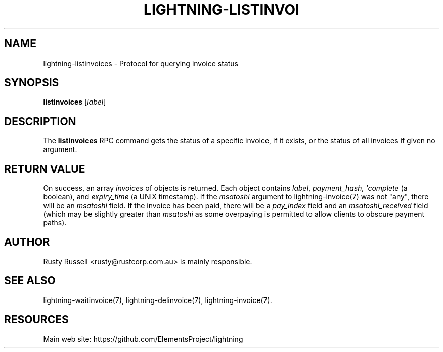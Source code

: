 '\" t
.\"     Title: lightning-listinvoices
.\"    Author: [see the "AUTHOR" section]
.\" Generator: DocBook XSL Stylesheets v1.79.1 <http://docbook.sf.net/>
.\"      Date: 01/16/2018
.\"    Manual: \ \&
.\"    Source: \ \&
.\"  Language: English
.\"
.TH "LIGHTNING\-LISTINVOI" "7" "01/16/2018" "\ \&" "\ \&"
.\" -----------------------------------------------------------------
.\" * Define some portability stuff
.\" -----------------------------------------------------------------
.\" ~~~~~~~~~~~~~~~~~~~~~~~~~~~~~~~~~~~~~~~~~~~~~~~~~~~~~~~~~~~~~~~~~
.\" http://bugs.debian.org/507673
.\" http://lists.gnu.org/archive/html/groff/2009-02/msg00013.html
.\" ~~~~~~~~~~~~~~~~~~~~~~~~~~~~~~~~~~~~~~~~~~~~~~~~~~~~~~~~~~~~~~~~~
.ie \n(.g .ds Aq \(aq
.el       .ds Aq '
.\" -----------------------------------------------------------------
.\" * set default formatting
.\" -----------------------------------------------------------------
.\" disable hyphenation
.nh
.\" disable justification (adjust text to left margin only)
.ad l
.\" -----------------------------------------------------------------
.\" * MAIN CONTENT STARTS HERE *
.\" -----------------------------------------------------------------
.SH "NAME"
lightning-listinvoices \- Protocol for querying invoice status
.SH "SYNOPSIS"
.sp
\fBlistinvoices\fR [\fIlabel\fR]
.SH "DESCRIPTION"
.sp
The \fBlistinvoices\fR RPC command gets the status of a specific invoice, if it exists, or the status of all invoices if given no argument\&.
.SH "RETURN VALUE"
.sp
On success, an array \fIinvoices\fR of objects is returned\&. Each object contains \fIlabel\fR, \fIpayment_hash, \*(Aqcomplete\fR (a boolean), and \fIexpiry_time\fR (a UNIX timestamp)\&. If the \fImsatoshi\fR argument to lightning\-invoice(7) was not "any", there will be an \fImsatoshi\fR field\&. If the invoice has been paid, there will be a \fIpay_index\fR field and an \fImsatoshi_received\fR field (which may be slightly greater than \fImsatoshi\fR as some overpaying is permitted to allow clients to obscure payment paths)\&.
.SH "AUTHOR"
.sp
Rusty Russell <rusty@rustcorp\&.com\&.au> is mainly responsible\&.
.SH "SEE ALSO"
.sp
lightning\-waitinvoice(7), lightning\-delinvoice(7), lightning\-invoice(7)\&.
.SH "RESOURCES"
.sp
Main web site: https://github\&.com/ElementsProject/lightning
